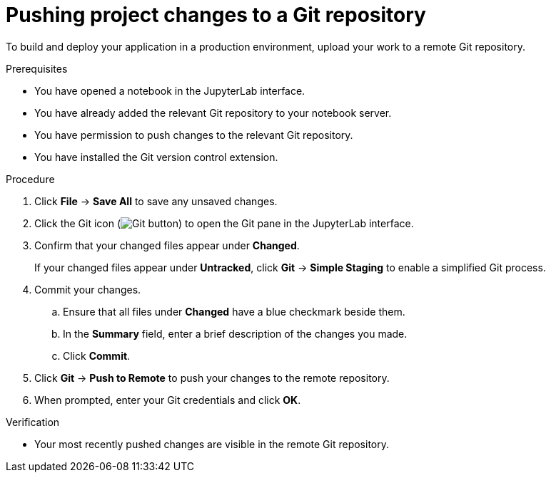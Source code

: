:_module-type: PROCEDURE
//pv2hash: e1911f2a-33d2-45e0-ac1f-708e8d4d3aec

[id='pushing-project-changes-to-a-git-repository_{context}']
= Pushing project changes to a Git repository

[role='_abstract']
To build and deploy your application in a production environment, upload your work to a remote Git repository.

.Prerequisites
* You have opened a notebook in the JupyterLab interface.
* You have already added the relevant Git repository to your notebook server.
* You have permission to push changes to the relevant Git repository.
* You have installed the Git version control extension.

.Procedure
. Click *File* -> *Save All* to save any unsaved changes.
. Click the Git icon (image:{site-baseurl}/assets/img/pages/docs/images/jupyterlab-git-button.png[Git button]) to open the Git pane in the JupyterLab interface.
. Confirm that your changed files appear under *Changed*.
+
If your changed files appear under *Untracked*, click *Git* -> *Simple Staging* to enable a simplified Git process.
. Commit your changes.
.. Ensure that all files under *Changed* have a blue checkmark beside them.
.. In the *Summary* field, enter a brief description of the changes you made.
.. Click *Commit*.
. Click *Git* -> *Push to Remote* to push your changes to the remote repository.
. When prompted, enter your Git credentials and click *OK*.

.Verification
* Your most recently pushed changes are visible in the remote Git repository.

//[role="_additional-resources"]
//.Additional resources
//* TODO or delete
